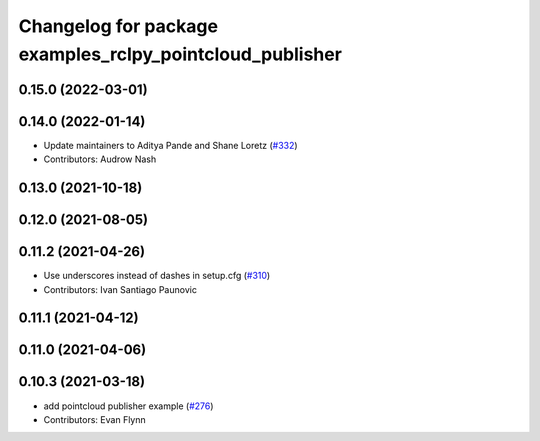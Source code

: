 ^^^^^^^^^^^^^^^^^^^^^^^^^^^^^^^^^^^^^^^^^^^^^^^^^^^^^^^^^
Changelog for package examples_rclpy_pointcloud_publisher
^^^^^^^^^^^^^^^^^^^^^^^^^^^^^^^^^^^^^^^^^^^^^^^^^^^^^^^^^

0.15.0 (2022-03-01)
-------------------

0.14.0 (2022-01-14)
-------------------
* Update maintainers to Aditya Pande and Shane Loretz (`#332 <https://github.com/ros2/examples/issues/332>`_)
* Contributors: Audrow Nash

0.13.0 (2021-10-18)
-------------------

0.12.0 (2021-08-05)
-------------------

0.11.2 (2021-04-26)
-------------------
* Use underscores instead of dashes in setup.cfg (`#310 <https://github.com/ros2/examples/issues/310>`_)
* Contributors: Ivan Santiago Paunovic

0.11.1 (2021-04-12)
-------------------

0.11.0 (2021-04-06)
-------------------

0.10.3 (2021-03-18)
-------------------
* add pointcloud publisher example (`#276 <https://github.com/ros2/examples/issues/276>`_)
* Contributors: Evan Flynn
